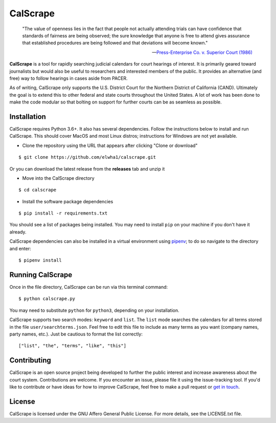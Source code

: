 =========
CalScrape
=========

.. epigraph::

    "The value of openness lies in the fact that people not actually attending
    trials can have confidence that standards of fairness are being observed;
    the sure knowledge that anyone is free to attend gives assurance that
    established procedures are being followed and that deviations will become
    known."

    -- `Press-Enterprise Co. v. Superior Court (1986)
    <https://www.law.cornell.edu/supremecourt/text/478/1>`_
    
**CalScrape** is a tool for rapidly searching judicial calendars for court
hearings of interest. It is primarily geared toward journalists but would also
be useful to researchers and interested members of the public. It provides an
alternative (and free) way to follow hearings in cases aside from PACER.

As of writing, CalScrape only supports the U.S. District Court for the Northern
District of California (CAND). Ultimately the goal is to extend this to other
federal and state courts throughout the United States. A lot of work has been
done to make the code modular so that bolting on support for further courts can
be as seamless as possible. 

Installation 
------------

CalScrape requires Python 3.6+. It also has several dependencies. Follow the
instructions below to install and run CalScrape. This should cover MacOS and
most Linux distros; instructions for Windows are not yet available.

* Clone the repository using the URL that appears after clicking "Clone or
  download"

:: 

    $ git clone https://github.com/elwha1/calscrape.git

Or you can download the latest release from the **releases** tab and unzip it

* Move into the CalScrape directory

::

    $ cd calscrape

* Install the software package dependencies

::

    $ pip install -r requirements.txt

You should see a list of packages being installed. You may need to install
``pip`` on your machine if you don't have it already. 

CalScrape dependencies can also be installed in a virtual environment using
`pipenv <https://pipenv.readthedocs.io/en/latest/>`_; to do so navigate to the
directory and enter: 

::

    $ pipenv install

Running CalScrape 
-----------------

Once in the file directory, CalScrape can be run via this terminal command:

::

    $ python calscrape.py

You may need to substitute ``python`` for ``python3``, depending on your
installation. 

CalScrape supports two search modes: ``keyword`` and ``list``.  The ``list``
mode searches the calendars for all terms stored in the file
``user/searchterms.json``. Feel free to edit this file to include as many terms
as you want (company names, party names, etc.). Just be cautious to format the
list correctly:

::

    ["list", "the", "terms", "like", "this"]

Contributing
------------
CalScrape is an open source project being developed to further the public
interest and increase awareness about the court system. Contributions are
welcome. If you encounter an issue, please file it using the issue-tracking
tool. If you'd like to  contribute or have ideas for how to improve CalScrape,
feel free to make a pull request or `get in touch <https://elwha1.github.io>`_.

License
-------
CalScrape is licensed under the GNU Affero General Public License. For more
details, see the LICENSE.txt file.
